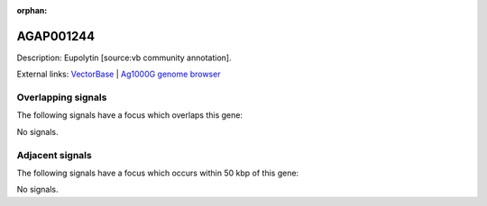 :orphan:

AGAP001244
=============





Description: Eupolytin [source:vb community annotation].

External links:
`VectorBase <https://www.vectorbase.org/Anopheles_gambiae/Gene/Summary?g=AGAP001244>`_ |
`Ag1000G genome browser <https://www.malariagen.net/apps/ag1000g/phase1-AR3/index.html?genome_region=2R:2026789-2027870#genomebrowser>`_

Overlapping signals
-------------------

The following signals have a focus which overlaps this gene:



No signals.



Adjacent signals
----------------

The following signals have a focus which occurs within 50 kbp of this gene:



No signals.



